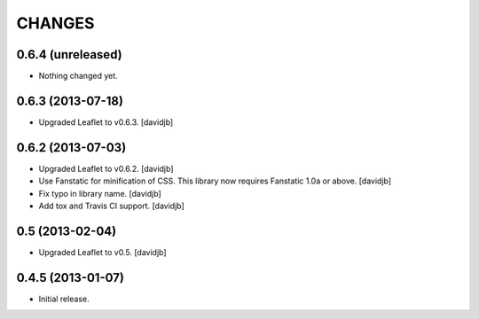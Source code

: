 CHANGES
*******

0.6.4 (unreleased)
==================

- Nothing changed yet.


0.6.3 (2013-07-18)
==================

- Upgraded Leaflet to v0.6.3.
  [davidjb]


0.6.2 (2013-07-03)
==================

- Upgraded Leaflet to v0.6.2.
  [davidjb]
- Use Fanstatic for minification of CSS. This library now requires Fanstatic
  1.0a or above.
  [davidjb]
- Fix typo in library name.
  [davidjb]
- Add tox and Travis CI support.
  [davidjb]


0.5 (2013-02-04)
================

- Upgraded Leaflet to v0.5.
  [davidjb]


0.4.5 (2013-01-07)
==================

- Initial release.

